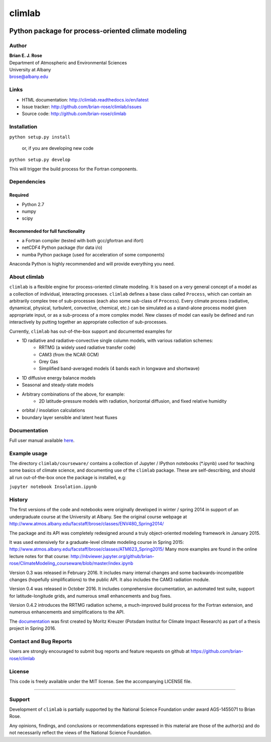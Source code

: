================
climlab
================

|docs| |DOI| |pypi| |Build Status| |coverage|

----------
 Python package for process-oriented climate modeling
----------

Author
--------------
| **Brian E. J. Rose**
| Department of Atmospheric and Environmental Sciences
| University at Albany
| brose@albany.edu


Links
-----

-  HTML documentation: http://climlab.readthedocs.io/en/latest
-  Issue tracker: http://github.com/brian-rose/climlab/issues
-  Source code: http://github.com/brian-rose/climlab


Installation
----------------
``python setup.py install``

    or, if you are developing new code

``python setup.py develop``

This will trigger the build process for the Fortran components.

Dependencies
-----------------
Required
~~~~~~~~~~~~
- Python 2.7
- numpy
- scipy

Recommended for full functionality
~~~~~~~~~~~~
- a Fortran compiler (tested with both gcc/gfortran and ifort)
- netCDF4 Python package (for data i/o)
- numba Python package (used for acceleration of some components)

Anaconda Python is highly recommended and will provide everything you need.

About climlab
--------------
``climlab`` is a flexible engine for process-oriented climate modeling.
It is based on a very general concept of a model as a collection of individual,
interacting processes. ``climlab`` defines a base class called ``Process``, which
can contain an arbitrarily complex tree of sub-processes (each also some
sub-class of ``Process``). Every climate process (radiative, dynamical,
physical, turbulent, convective, chemical, etc.) can be simulated as a stand-alone
process model given appropriate input, or as a sub-process of a more complex model.
New classes of model can easily be defined and run interactively by putting together an
appropriate collection of sub-processes.

Currently, ``climlab`` has out-of-the-box support and documented examples for

- 1D radiative and radiative-convective single column models, with various radiation schemes:
    - RRTMG (a widely used radiative transfer code)
    - CAM3  (from the NCAR GCM)
    - Grey Gas
    - Simplified band-averaged models (4 bands each in longwave and shortwave)
- 1D diffusive energy balance models
- Seasonal and steady-state models
- Arbitrary combinations of the above, for example:
    - 2D latitude-pressure models with radiation, horizontal diffusion, and fixed relative humidity
- orbital / insolation calculations
- boundary layer sensible and latent heat fluxes


Documentation
------------------
Full user manual available here_.

.. _here: http://climlab.readthedocs.io

Example usage
------------------
The directory ``climlab/courseware/`` contains a collection of Jupyter / IPython
notebooks (*.ipynb) used for teaching some basics of climate science,
and documenting use of the ``climlab`` package.
These are self-describing, and should all run out-of-the-box once the package is installed, e.g:

``jupyter notebook Insolation.ipynb``


History
----------------------
The first versions of the code and notebooks were originally developed in winter / spring 2014
in support of an undergraduate course at the University at Albany.
See the original course webpage at
http://www.atmos.albany.edu/facstaff/brose/classes/ENV480_Spring2014/

The package and its API was completely redesigned around a truly object-oriented
modeling framework in January 2015.

It was used extensively for a graduate-level climate modeling course in Spring 2015:
http://www.atmos.albany.edu/facstaff/brose/classes/ATM623_Spring2015/
Many more examples are found in the online lecture notes for that course:
http://nbviewer.jupyter.org/github/brian-rose/ClimateModeling_courseware/blob/master/index.ipynb

Version 0.3 was released in February 2016. It includes many internal changes and
some backwards-incompatible changes (hopefully simplifications) to the public API.
It also includes the CAM3 radiation module.

Version 0.4 was released in October 2016. It includes comprehensive documentation,
an automated test suite, support for latitude-longitude grids, and numerous small enhancements and bug fixes.

Version 0.4.2 introduces the RRTMG radiation scheme, a much-improved build process for the Fortran extension,
and numerous enhancements and simplifications to the API.

The documentation_ was first created by Moritz Kreuzer (Potsdam Institut for Climate Impact Research) as part of a thesis project in Spring 2016.

.. _documentation: http://climlab.readthedocs.io

Contact and Bug Reports
----------------------
Users are strongly encouraged to submit bug reports and feature requests on
github at
https://github.com/brian-rose/climlab


License
---------------
This code is freely available under the MIT license.
See the accompanying LICENSE file.

.. |pypi| image:: https://badge.fury.io/py/climlab.svg
   :target: https://badge.fury.io/py/climlab
.. |Build Status| image:: https://travis-ci.org/brian-rose/climlab.svg?branch=master
    :target: https://travis-ci.org/brian-rose/climlab
.. |coverage| image:: https://codecov.io/github/brian-rose/climlab/coverage.svg?branch=master
   :target: https://codecov.io/github/brian-rose/climlab?branch=master
.. |DOI| image:: https://zenodo.org/badge/DOI/10.5281/zenodo.163527.svg
   :target: https://doi.org/10.5281/zenodo.163527
.. |docs| image:: http://readthedocs.org/projects/climlab/badge/?version=latest
   :target: http://climlab.readthedocs.io/en/latest/?badge=latest
   :alt: Documentation Status
=======


Support
-----------------
Development of ``climlab`` is partially supported by the National Science Foundation under award AGS-1455071 to Brian Rose.

Any opinions, findings, and conclusions or recommendations expressed in this material are those of the author(s) and do not necessarily reflect the views of the National Science Foundation.
